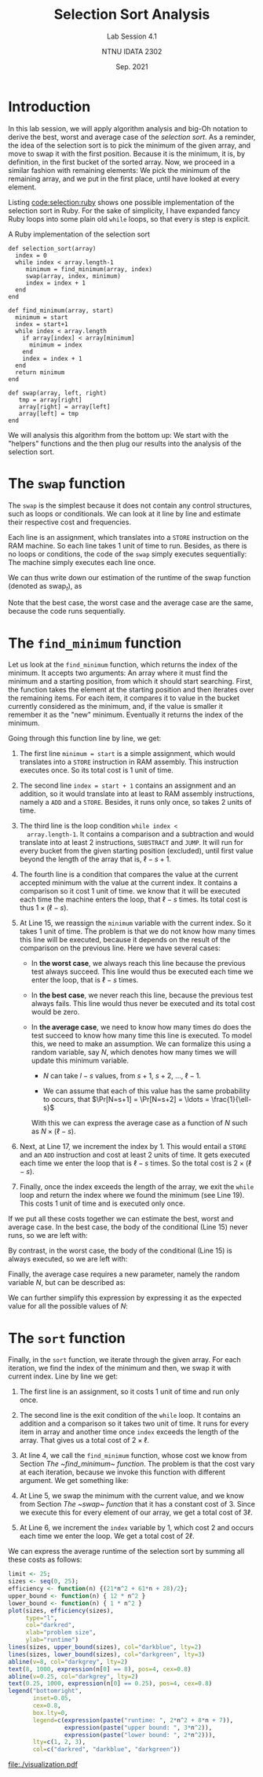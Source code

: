 #+title: Selection Sort Analysis
#+subtitle: Lab Session 4.1
#+author: NTNU IDATA 2302
#+date: Sep. 2021



* Introduction

In this lab session, we will apply algorithm analysis and big-Oh
notation to derive the best, worst and average case of the /selection
sort/.  As a reminder, the idea of the selection sort is to pick the
minimum of the given array, and move to swap it with the first
position. Because it is the minimum, it is, by definition, in the
first bucket of the sorted array. Now, we proceed in a similar fashion
with remaining elements: We pick the minimum of the remaining array,
and we put in the first place, until have looked at every element.

Listing [[code:selection:ruby]] shows one possible implementation of the
selection sort in Ruby. For the sake of simplicity, I have expanded
fancy Ruby loops into some plain old ~while~ loops, so that every is
step is explicit.

#+name: code:selection:ruby
#+caption: A Ruby implementation of the selection sort
#+begin_src ruby -n -r
  def selection_sort(array)                 
    index = 0                               
    while index < array.length-1            
       minimum = find_minimum(array, index) 
       swap(array, index, minimum)          
       index = index + 1                    
    end
  end

  def find_minimum(array, start)   
    minimum = start                
    index = start+1                
    while index < array.length     
      if array[index] < array[minimum] 
        minimum = index                
      end
      index = index + 1                
    end
    return minimum   
  end                

  def swap(array, left, right)
     tmp = array[right]       
     array[right] = array[left] 
     array[left] = tmp          
  end                           
#+end_src

We will analysis this algorithm from the bottom up: We start with the
"helpers" functions and the then plug our results into the analysis of
the selection sort.

* The ~swap~ function

  The ~swap~ is the simplest because it does not contain any control
  structures, such as loops or conditionals. We can look at it line by
  line and estimate their respective cost and frequencies.

  Each line is an assignment, which translates into a ~STORE~
  instruction on the RAM machine. So each line takes 1 unit of time to
  run. Besides, as there is no loops or conditions, the code of the
  ~swap~ simply executes sequentially: The machine simply executes
  each line once.

  We can thus write down our estimation of the runtime of the swap
  function (denoted as $\text{swap}_t$), as
  \begin{align*}
    \text{swap}_t &= (1 \times 1) + (1 \times 1) + (1 \times 1) \\
                  &= 3 \\
  \end{align*}

  Note that the best case, the worst case and the average case are the
  same, because the code runs sequentially.

* The ~find_minimum~ function

  Let us look at the ~find_minimum~ function, which returns the index
  of the minimum. It accepts two arguments: An array where it must
  find the minimum and a starting position, from which it should start
  searching. First, the function takes the element at the starting
  position and then iterates over the remaining items. For each item,
  it compares it to value in the bucket currently considered as the
  minimum, and, if the value is smaller it remember it as the "new"
  minimum. Eventually it returns the index of the minimum.

  Going through this function line by line, we get:

  1. The first line ~minimum = start~ is a simple assignment, which
     would translates into a ~STORE~ instruction in RAM assembly. This
     instruction executes once. So its total cost is 1 unit of time.

  2. The second line ~index = start + 1~ contains an assignment and an
     addition, so it would translate into at least to RAM assembly
     instructions, namely a ~ADD~ and a ~STORE~. Besides, it runs only
     once, so takes 2 units of time.
  
  3. The third line is the loop condition ~while index <
     array.length-1~. It contains a comparison and a subtraction and
     would translate into at least 2 instructions, ~SUBSTRACT~ and
     ~JUMP~. It will run for every bucket from the given starting
     position (excluded), until first value beyond the length of the
     array that is, $\ell-s+1$.

  4. The fourth line is a condition that compares the value at the
     current accepted minimum with the value at the current index.  It
     contains a comparison so it cost 1 unit of time. we know that it
     will be executed each time the machine enters the loop, that
     $\ell-s$ times. Its total cost is thus $1 \times (\ell-s)$.
     
  5. At Line 15, we reassign the ~minimum~ variable with the current
     index. So it takes 1 unit of time. The problem is that we do not
     know how many times this line will be executed, because it
     depends on the result of the comparison on the previous
     line. Here we have several cases:

     - In *the worst case*, we always reach this line because the
       previous test always succeed. This line would thus be executed
       each time we enter the loop, that is $\ell-s$ times.

     - In *the best case*, we never reach this line, because the
       previous test always fails. This line would thus never be
       executed and its total cost would be zero.

     - In *the average case*, we need to know how many times do does the
       test succeed to know how many time this line is executed. To
       model this, we need to make an assumption. We can formalize
       this using a random variable, say $N$, which denotes how many
       times we will update this minimum variable.

       - $N$ can take $l-s$ values, from $s+1$, $s+2$, \ldots, $\ell-1$.

       - We can assume that each of this value has the same
         probability to occurs, that $\Pr[N=s+1] = \Pr[N=s+2] = \ldots =
         \frac{1}{\ell-s}$

       With this we can express the average case as a function of $N$
       such as $N \times (\ell - s)$.
       
  6. Next, at Line 17, we increment the index by 1. This would entail
     a ~STORE~ and an ~ADD~ instruction and cost at least 2 units of
     time. It gets executed each time we enter the loop that is
     $\ell-s$ times. So the total cost is $2 \times (\ell-s)$.

  7. Finally, once the index exceeds the length of the array, we exit
     the ~while~ loop and return the index where we found the minimum
     (see Line 19). This costs 1 unit of time and is executed only
     once.
       
If we put all these costs together we can estimate the best, worst and
average case. In the best case, the body of the conditional (Line 15)
never runs, so we are left with:
\begin{align*}
   \text{best} & = 1 + 2 + [2 (\ell-s) + 2] + (\ell-s) + [2(\ell-s)] + 1 \\
               &= 5 (\ell-s) + 6 \\
\end{align*}

By contrast, in the worst case, the body of the conditional (Line 15)
is always executed, so we are left with:
\begin{align*}
   \text{worst}(\ell, s) & = 1 + 2 + [2 (\ell-s) + 2] + (\ell-s) + (\ell-s) + [2(\ell-s)] + 1 \\
               &= 6 (\ell-s) + 6 \\
\end{align*}

Finally, the average case requires a new parameter, namely the random
variable $N$, but can be described as:
\begin{align*}
   \text{average}(\ell, s, N) & = 1 + 2 + [2 (\ell-s) + 2] + (\ell-s) + N + [2(\ell-s)] + 1 \\
                              &= 5(\ell-s) + N + 6 \\
\end{align*}

We can further simplify this expression by expressing it as the
expected value for all the possible values of $N$:
\begin{align*}
   \text{average}(\ell, s) & = \text{Exp}[\text{average}(\ell, s, N)] \\
                           & = \sum_{n\,\in\, N} \Pr[N=n] \times \text{average}(\ell, s, n) \\
                           & = \sum_{n=0}^{\ell-s} \Pr[N=n] \times \text{average}(\ell, s, n) \\
                           & = \sum_{n=0}^{\ell-s} \frac{1}{\ell-s} \times \text{average}(\ell, s, n) \\
                           & = \frac{1}{\ell-s} \times \sum_{n=0}^{\ell-s} \text{average}(\ell, s, n) \\
                           & = \frac{1}{\ell-s} \times \sum_{n=0}^{\ell-s} 5(\ell-s) + n + 6 \\
                           & = \frac{1}{\ell-s} \times \left[ \sum_{n=0}^{\ell-s} 5(\ell-s) + \sum_{n=0}^{\ell-s} n + \sum_{n=0}^{\ell-s} 6 \right] \\
                           & = \frac{1}{\ell-s} \times \left[ 5(\ell-s)^2 + \frac{(\ell-s)(\ell-s+1)}{2} + 6(\ell-s) \right] \\
                           & = 5(\ell-s) + \frac{(\ell-s+1)}{2} + 6\\
                           &= \frac{11(\ell-s) + 13}{2}\\
\end{align*}
   
* The ~sort~ function

Finally, in the ~sort~ function, we iterate through the given
array. For each iteration, we find the index of the minimum and then,
we swap it with current index. Line by line we get:

  1. The first line is an assignment, so it costs 1 unit of time and
     run only once.

  2. The second line is the exit condition of the ~while~ loop. It
     contains an addition and a comparison so it takes two unit of
     time. It runs for every item in array and another time once
     ~index~ exceeds the length of the array. That gives us a total
     cost of $2 \times \ell$.

  3. At line 4, we call the ~find_minimum~ function, whose cost we
     know from Section [[The ~find_minimum~ function]]. The problem is
     that the cost vary at each iteration, because we invoke this
     function with different argument. We get something like:
     \begin{align*}
         \text{cost} & = \text{average}(\ell, 0) + \text{average}(\ell, 1) + \ldots + \text{average}(\ell, \ell) \\
                     & = \sum_{i=0}^{\ell} \text{average}(\ell, i) \\
                     & = \sum_{i=0}^{\ell} \frac{11(\ell-i) + 13}{2}\\
                     & = \frac{1}{2} \sum_{i=0}^{\ell} 11(\ell-i) + 13\\
                     & = \frac{1}{2} \left[ \sum_{i=0}^{\ell} 11\ell + 13 - \sum_{i=0}^{\ell} i \left] \\
                     & = \frac{1}{2} \left[ (\ell+1)(11\ell + 13) - \frac{\ell(\ell+1)}{2} \left] \\
                     & = \frac{1}{2} \left[ 11\ell^2 + 24\ell +13 - \frac{\ell(\ell+1)}{2} \left] \\
                     & = \frac{21\ell^2+47\ell+26}{2}
     \end{align*}

  4. At Line 5, we swap the minimum with the current value, and we
     know from Section [[The ~swap~ function]] that it has a constant cost
     of 3. Since we execute this for every element of our array, we
     get a total cost of $3\ell$.

  5. At Line 6, we increment the ~index~ variable by 1, which cost 2
     and occurs each time we enter the loop. We get a total cost of
     $2\ell$.

We can express the average runtime of the selection sort by summing
all these costs as follows:
\begin{align*}
   \text{cost} & = 1 + 2\ell + \frac{21\ell^2+47\ell+26}{2} + 3\ell + 2 \ell \\
               & =\frac{21\ell^2+61\ell+28}{2} \\
\end{align*}



   #+header: :R-dev-args bg="transparent"
   #+header: :cache yes
   #+header: :results graphics file
   #+header: :exports results
   #+header: :file ./visualization.pdf
   #+begin_src R 
      limit <- 25;
      sizes <- seq(0, 25);
      efficiency <- function(n) {(21*n^2 + 61*n + 28)/2};
      upper_bound <- function(n) { 12 * n^2 }
      lower_bound <- function(n) { 1 * n^2 }
      plot(sizes, efficiency(sizes),
           type="l",
           col="darkred",
           xlab="problem size",
           ylab="runtime")
      lines(sizes, upper_bound(sizes), col="darkblue", lty=2)
      lines(sizes, lower_bound(sizes), col="darkgreen", lty=3)
      abline(v=8, col="darkgrey", lty=2)
      text(8, 1000, expression(n[0] == 8), pos=4, cex=0.8)
      abline(v=0.25, col="darkgrey", lty=2)
      text(0.25, 1000, expression(n[0] == 0.25), pos=4, cex=0.8)
      legend("bottomright",
             inset=0.05,
             cex=0.8,
             box.lty=0,
             legend=c(expression(paste("runtime: ", 2*n^2 + 8*n + 7)),
                      expression(paste("upper bound: ", 3*n^2)),
                      expression(paste("lower bound: ", 2*n^2))),
             lty=c(1, 2, 3),
             col=c("darkred", "darkblue", "darkgreen"))
   #+end_src

   #+name: fig:plot
   #+caption: Visualization of our average runtime efficiency model, together with its lower and upper bound.
   #+RESULTS[2c79ec0869dfb6fc78c730cb81497b46cb65b73e]:
   [[file:./visualization.pdf]]
